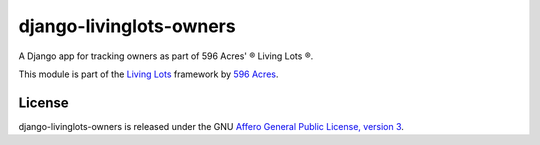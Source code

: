 django-livinglots-owners
========================

A Django app for tracking owners as part of 596 Acres' ® Living Lots ®.

This module is part of the `Living Lots <https://github.com/596acres/django-livinglots>`_ framework by `596 Acres <https://596acres.org>`_.


License
-------

django-livinglots-owners is released under the GNU `Affero General Public 
License, version 3 <http://www.gnu.org/licenses/agpl.html>`_.
